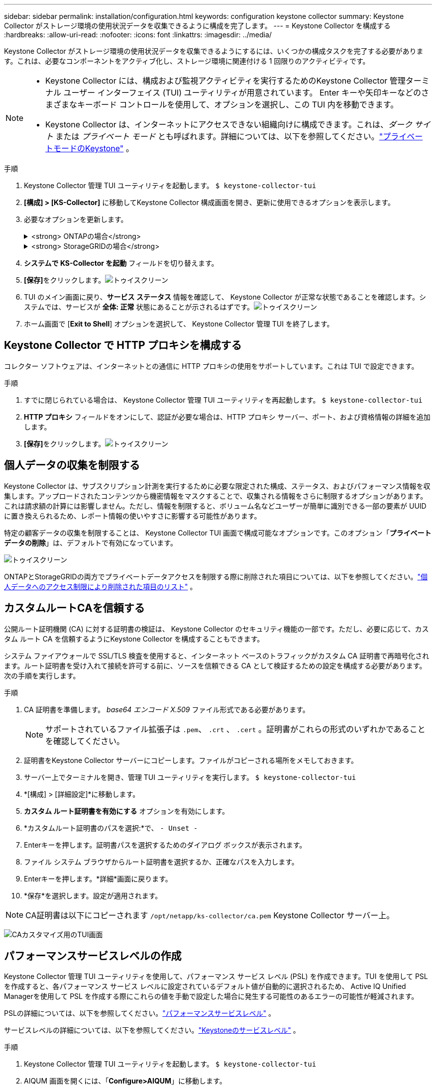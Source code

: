 ---
sidebar: sidebar 
permalink: installation/configuration.html 
keywords: configuration keystone collector 
summary: Keystone Collector がストレージ環境の使用状況データを収集できるように構成を完了します。 
---
= Keystone Collector を構成する
:hardbreaks:
:allow-uri-read: 
:nofooter: 
:icons: font
:linkattrs: 
:imagesdir: ../media/


[role="lead"]
Keystone Collector がストレージ環境の使用状況データを収集できるようにするには、いくつかの構成タスクを完了する必要があります。これは、必要なコンポーネントをアクティブ化し、ストレージ環境に関連付ける 1 回限りのアクティビティです。

[NOTE]
====
* Keystone Collector には、構成および監視アクティビティを実行するためのKeystone Collector 管理ターミナル ユーザー インターフェイス (TUI) ユーティリティが用意されています。  Enter キーや矢印キーなどのさまざまなキーボード コントロールを使用して、オプションを選択し、この TUI 内を移動できます。
* Keystone Collector は、インターネットにアクセスできない組織向けに構成できます。これは、_ダーク サイト_ または _プライベート モード_ とも呼ばれます。詳細については、以下を参照してください。link:../dark-sites/overview.html["プライベートモードのKeystone"] 。


====
.手順
. Keystone Collector 管理 TUI ユーティリティを起動します。
`$ keystone-collector-tui`
. **[構成] > [KS-Collector]** に移動してKeystone Collector 構成画面を開き、更新に使用できるオプションを表示します。
. 必要なオプションを更新します。
+
.<strong> ONTAPの場合</strong>
[%collapsible]
====
** * ONTAP の使用状況の収集*: このオプションにより、 ONTAPの使用状況データの収集が有効になります。  Active IQ Unified Manager (Unified Manager) サーバーとサービス アカウントの詳細を追加します。
** * ONTAPパフォーマンス データの収集*: このオプションにより、 ONTAPのパフォーマンス データの収集が有効になります。これはデフォルトでは無効になっています。  SLA の目的で環境でパフォーマンス監視が必要な場合は、このオプションを有効にします。 Unified Manager データベース ユーザー アカウントの詳細を入力します。データベースユーザーの作成については、以下を参照してください。link:../installation/addl-req.html["Unified Managerユーザーを作成する"] 。
** *個人データの削除*: このオプションは顧客の特定の個人データを削除し、デフォルトで有効になっています。このオプションが有効になっている場合にメトリックから除外されるデータの詳細については、以下を参照してください。link:../installation/configuration.html#limit-collection-of-private-data["個人データの収集を制限する"] 。


====
+
.<strong> StorageGRIDの場合</strong>
[%collapsible]
====
** * StorageGRID の使用状況の収集*: このオプションにより、ノードの使用状況の詳細の収集が有効になります。  StorageGRIDノード アドレスとユーザーの詳細を追加します。
** *個人データの削除*: このオプションは顧客の特定の個人データを削除し、デフォルトで有効になっています。このオプションが有効になっている場合にメトリックから除外されるデータの詳細については、以下を参照してください。link:../installation/configuration.html#limit-collection-of-private-data["個人データの収集を制限する"] 。


====
. **システムで KS-Collector を起動** フィールドを切り替えます。
. **[保存]**をクリックします。image:tui-1.png["トゥイスクリーン"]
. TUI のメイン画面に戻り、**サービス ステータス** 情報を確認して、 Keystone Collector が正常な状態であることを確認します。システムでは、サービスが **全体: 正常** 状態にあることが示されるはずです。image:tui-2.png["トゥイスクリーン"]
. ホーム画面で [**Exit to Shell**] オプションを選択して、 Keystone Collector 管理 TUI を終了します。




== Keystone Collector で HTTP プロキシを構成する

コレクター ソフトウェアは、インターネットとの通信に HTTP プロキシの使用をサポートしています。これは TUI で設定できます。

.手順
. すでに閉じられている場合は、 Keystone Collector 管理 TUI ユーティリティを再起動します。
`$ keystone-collector-tui`
. **HTTP プロキシ** フィールドをオンにして、認証が必要な場合は、HTTP プロキシ サーバー、ポート、および資格情報の詳細を追加します。
. **[保存]**をクリックします。image:tui-3.png["トゥイスクリーン"]




== 個人データの収集を制限する

Keystone Collector は、サブスクリプション計測を実行するために必要な限定された構成、ステータス、およびパフォーマンス情報を収集します。アップロードされたコンテンツから機密情報をマスクすることで、収集される情報をさらに制限するオプションがあります。これは請求額の計算には影響しません。ただし、情報を制限すると、ボリューム名などユーザーが簡単に識別できる一部の要素が UUID に置き換えられるため、レポート情報の使いやすさに影響する可能性があります。

特定の顧客データの収集を制限することは、 Keystone Collector TUI 画面で構成可能なオプションです。このオプション「*プライベート データの削除*」は、デフォルトで有効になっています。

image:tui-4.png["トゥイスクリーン"]

ONTAPとStorageGRIDの両方でプライベートデータアクセスを制限する際に削除された項目については、以下を参照してください。link:../installation/data-collection.html["個人データへのアクセス制限により削除された項目のリスト"] 。



== カスタムルートCAを信頼する

公開ルート証明機関 (CA) に対する証明書の検証は、 Keystone Collector のセキュリティ機能の一部です。ただし、必要に応じて、カスタム ルート CA を信頼するようにKeystone Collector を構成することもできます。

システム ファイアウォールで SSL/TLS 検査を使用すると、インターネット ベースのトラフィックがカスタム CA 証明書で再暗号化されます。ルート証明書を受け入れて接続を許可する前に、ソースを信頼できる CA として検証するための設定を構成する必要があります。次の手順を実行します。

.手順
. CA 証明書を準備します。  _base64 エンコード X.509_ ファイル形式である必要があります。
+

NOTE: サポートされているファイル拡張子は `.pem`、 `.crt` 、 `.cert` 。証明書がこれらの形式のいずれかであることを確認してください。

. 証明書をKeystone Collector サーバーにコピーします。ファイルがコピーされる場所をメモしておきます。
. サーバー上でターミナルを開き、管理 TUI ユーティリティを実行します。
`$ keystone-collector-tui`
. *[構成] > [詳細設定]*に移動します。
. *カスタム ルート証明書を有効にする* オプションを有効にします。
. *カスタムルート証明書のパスを選択:*で、 `- Unset -`
. Enterキーを押します。証明書パスを選択するためのダイアログ ボックスが表示されます。
. ファイル システム ブラウザからルート証明書を選択するか、正確なパスを入力します。
. Enterキーを押します。*詳細*画面に戻ります。
. *保存*を選択します。設定が適用されます。



NOTE: CA証明書は以下にコピーされます `/opt/netapp/ks-collector/ca.pem` Keystone Collector サーバー上。

image:kc-custom-ca.png["CAカスタマイズ用のTUI画面"]



== パフォーマンスサービスレベルの作成

Keystone Collector 管理 TUI ユーティリティを使用して、パフォーマンス サービス レベル (PSL) を作成できます。TUI を使用して PSL を作成すると、各パフォーマンス サービス レベルに設定されているデフォルト値が自動的に選択されるため、 Active IQ Unified Managerを使用して PSL を作成する際にこれらの値を手動で設定した場合に発生する可能性のあるエラーの可能性が軽減されます。

PSLの詳細については、以下を参照してください。link:https://docs.netapp.com/us-en/active-iq-unified-manager/storage-mgmt/concept_manage_performance_service_levels.html["パフォーマンスサービスレベル"^] 。

サービスレベルの詳細については、以下を参照してください。link:https://docs.netapp.com/us-en/keystone-staas/concepts/service-levels.html#service-levels-for-file-and-block-storage["Keystoneのサービスレベル"^] 。

.手順
. Keystone Collector 管理 TUI ユーティリティを起動します。
`$ keystone-collector-tui`
. AIQUM 画面を開くには、「*Configure>AIQUM*」に移動します。
. *AIQUM パフォーマンス プロファイルの作成* オプションを有効にします。
. Active IQ Unified Managerサーバーとユーザー アカウントの詳細を入力します。これらの詳細は PSL の作成に必要であり、保存されません。
+
image:qos-account-details-1.png["AIQUM サーバーとサービス アカウントの詳細を入力するための TUI 画面"]

. * Keystoneバージョンを選択*の場合は、 `-unset-` 。
. Enterキーを押します。Keystone のバージョンを選択するためのダイアログ ボックスが表示されます。
. *STaaS* を強調表示してKeystone STaaS のKeystoneバージョンを指定し、Enter キーを押します。
+
image:qos-STaaS-selection-2.png["Keystoneのバージョンを指定するためのTUI画面"]

+

NOTE: Keystoneサブスクリプション サービス バージョン 1 の *KFS* オプションを強調表示できます。Keystoneサブスクリプション サービスは、構成パフォーマンス サービス レベル、サービス提供、課金原則においてKeystone STaaS とは異なります。詳細については、link:https://docs.netapp.com/us-en/keystone-staas/subscription-services-v1.html["Keystoneサブスクリプション サービス | バージョン 1"^] 。

. 指定されたKeystoneバージョンの * Keystoneサービス レベルの選択* オプション内に、サポートされているすべてのKeystoneパフォーマンス サービス レベルが表示されます。リストから必要なパフォーマンス サービス レベルを有効にします。
+
image:qos-STaaS-selection-3.png["サポートされているすべてのKeystoneサービスレベルを表示するTUI画面"]

+

NOTE: 複数のパフォーマンス サービス レベルを同時に選択して PSL を作成できます。

. *保存*を選択し、Enterを押します。パフォーマンス サービス レベルが作成されます。
+
STaaS の場合は Premium-KS-STaaS、KFS の場合は Extreme KFS など、作成された PSL は、 Active IQ Unified Managerの *パフォーマンス サービス レベル* ページで確認できます。作成された PSL が要件を満たしていない場合は、ニーズを満たすように PSL を変更できます。詳細については、link:https://docs.netapp.com/us-en/active-iq-unified-manager/storage-mgmt/task_create_and_edit_psls.html["パフォーマンス サービス レベルの作成と編集"^] 。

+
image:qos-performance-sl.png["作成された AQoS ポリシーを表示する UI スクリーンショット"]




TIP: 選択したパフォーマンス サービス レベルの PSL が、指定されたActive IQ Unified Manger サーバーにすでに存在する場合は、再度作成することはできません。そうしようとすると、エラー メッセージが表示されます。image:qos-failed-policy-1.png["ポリシー作成のエラーメッセージを表示するTUI画面"]
